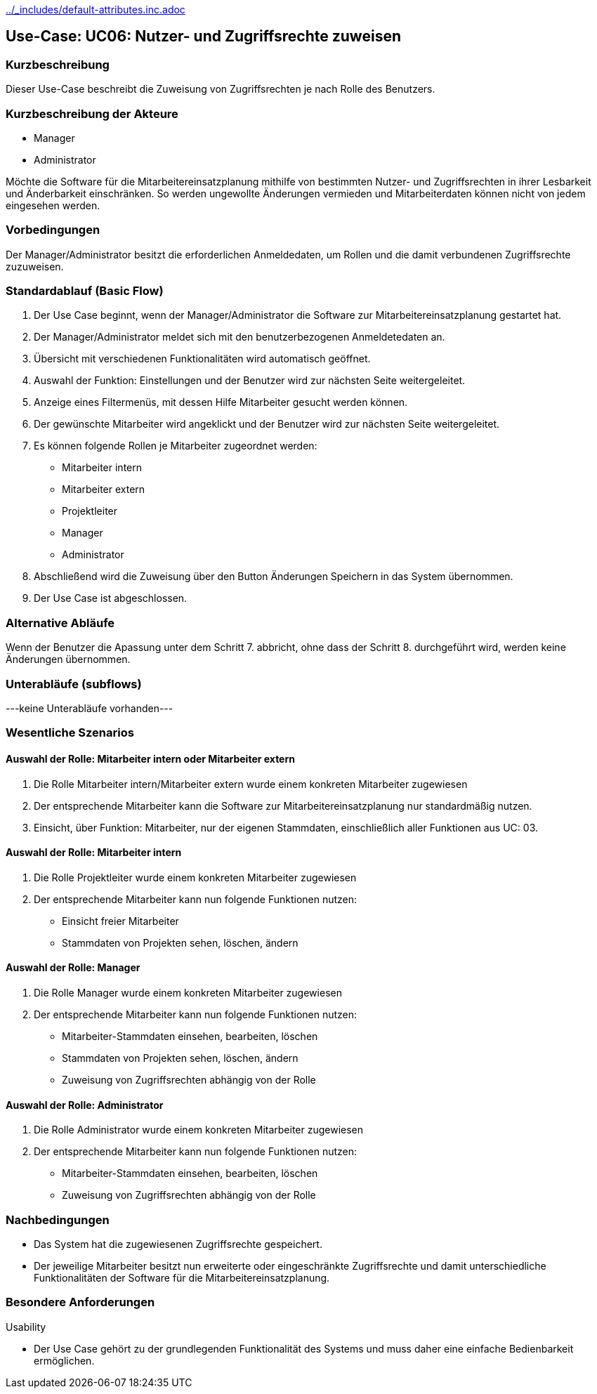 //Nutzen Sie dieses Template als Grundlage für die Spezifikation *einzelner* Use-Cases. Diese lassen sich dann per Include in das Use-Case Model Dokument einbinden (siehe Beispiel dort).
ifndef::main-document[include::../_includes/default-attributes.inc.adoc[]]


== Use-Case: UC06: Nutzer- und Zugriffsrechte zuweisen 

=== Kurzbeschreibung

Dieser Use-Case beschreibt die Zuweisung von Zugriffsrechten je nach Rolle des Benutzers.

=== Kurzbeschreibung der Akteure

* Manager
* Administrator

Möchte die Software für die Mitarbeitereinsatzplanung mithilfe von bestimmten Nutzer- und Zugriffsrechten in ihrer Lesbarkeit und Änderbarkeit einschränken. So werden ungewollte Änderungen vermieden und Mitarbeiterdaten können nicht von jedem eingesehen werden.

=== Vorbedingungen
//Vorbedingungen müssen erfüllt, damit der Use Case beginnen kann, z.B. Benutzer ist angemeldet, Warenkorb ist nicht leer...

Der Manager/Administrator besitzt die erforderlichen Anmeldedaten, um Rollen und die damit verbundenen Zugriffsrechte zuzuweisen.

=== Standardablauf (Basic Flow)
//Der Standardablauf definiert die Schritte für den Erfolgsfall ("Happy Path")

. Der Use Case beginnt, wenn der Manager/Administrator
 die Software zur Mitarbeitereinsatzplanung gestartet hat.
. Der Manager/Administrator meldet sich mit den benutzerbezogenen Anmeldetedaten an.
. Übersicht mit verschiedenen Funktionalitäten wird automatisch geöffnet.
. Auswahl der Funktion: Einstellungen und der Benutzer wird zur nächsten Seite weitergeleitet.
. Anzeige eines Filtermenüs, mit dessen Hilfe Mitarbeiter gesucht werden können.
. Der gewünschte Mitarbeiter wird angeklickt und der Benutzer wird zur nächsten Seite weitergeleitet.
. Es können folgende Rollen je Mitarbeiter zugeordnet werden: 
* Mitarbeiter intern 
* Mitarbeiter extern
* Projektleiter 
* Manager
* Administrator
. Abschließend wird die Zuweisung über den Button Änderungen Speichern in das System übernommen.
. Der Use Case ist abgeschlossen.

=== Alternative Abläufe

Wenn der Benutzer die Apassung unter dem Schritt 7. abbricht, ohne dass der Schritt 8. durchgeführt wird, werden keine Änderungen übernommen.

//==== <Alternativer Ablauf 1>
//Wenn <Akteur> im Schritt <x> des Standardablauf <etwas macht>, dann
//. <Ablauf beschreiben>
//. Der Use Case wird im Schritt <y> fortgesetzt.

=== Unterabläufe (subflows)
//Nutzen Sie Unterabläufe, um wiederkehrende Schritte auszulagern
---keine Unterabläufe vorhanden---

//==== <Unterablauf 1>
//. <Unterablauf 1, Schritt 1>
//. …
//. <Unterablauf 1, Schritt n>

=== Wesentliche Szenarios
//Szenarios sind konkrete Instanzen eines Use Case, d.h. mit einem konkreten Akteur und einem konkreten Durchlauf der o.g. Flows. Szenarios können als Vorstufe für die Entwicklung von Flows und/oder zu deren Validierung verwendet werden.
==== Auswahl der Rolle: Mitarbeiter intern oder Mitarbeiter extern

. Die Rolle Mitarbeiter intern/Mitarbeiter extern wurde einem konkreten Mitarbeiter zugewiesen
. Der entsprechende Mitarbeiter kann die Software zur Mitarbeitereinsatzplanung nur standardmäßig nutzen. 
. Einsicht, über Funktion: Mitarbeiter, nur der eigenen Stammdaten, einschließlich aller Funktionen aus UC: 03.

==== Auswahl der Rolle: Mitarbeiter intern
 
. Die Rolle Projektleiter wurde einem konkreten Mitarbeiter zugewiesen
. Der entsprechende Mitarbeiter kann nun folgende Funktionen nutzen:
* Einsicht freier Mitarbeiter
* Stammdaten von Projekten sehen, löschen, ändern

==== Auswahl der Rolle: Manager

. Die Rolle Manager wurde einem konkreten Mitarbeiter zugewiesen
. Der entsprechende Mitarbeiter kann nun folgende Funktionen nutzen:
* Mitarbeiter-Stammdaten einsehen, bearbeiten, löschen
* Stammdaten von Projekten sehen, löschen, ändern
* Zuweisung von Zugriffsrechten abhängig von der Rolle

==== Auswahl der Rolle: Administrator

. Die Rolle Administrator wurde einem konkreten Mitarbeiter zugewiesen
. Der entsprechende Mitarbeiter kann nun folgende Funktionen nutzen:
* Mitarbeiter-Stammdaten einsehen, bearbeiten, löschen
* Zuweisung von Zugriffsrechten abhängig von der Rolle


=== Nachbedingungen
//Nachbedingungen beschreiben das Ergebnis des Use Case, z.B. einen bestimmten Systemzustand.

//==== <Nachbedingung 1>
* Das System hat die zugewiesenen Zugriffsrechte gespeichert.
* Der jeweilige Mitarbeiter besitzt nun erweiterte oder eingeschränkte Zugriffsrechte und damit unterschiedliche Funktionalitäten der Software für die Mitarbeitereinsatzplanung.

=== Besondere Anforderungen
//Besondere Anforderungen können sich auf nicht-funktionale Anforderungen wie z.B. einzuhaltende Standards, Qualitätsanforderungen oder Anforderungen an die Benutzeroberfläche beziehen.
Usability

• Der Use Case gehört zu der grundlegenden Funktionalität des Systems und muss daher eine einfache Bedienbarkeit ermöglichen.

//==== <Besondere Anforderung 1>

